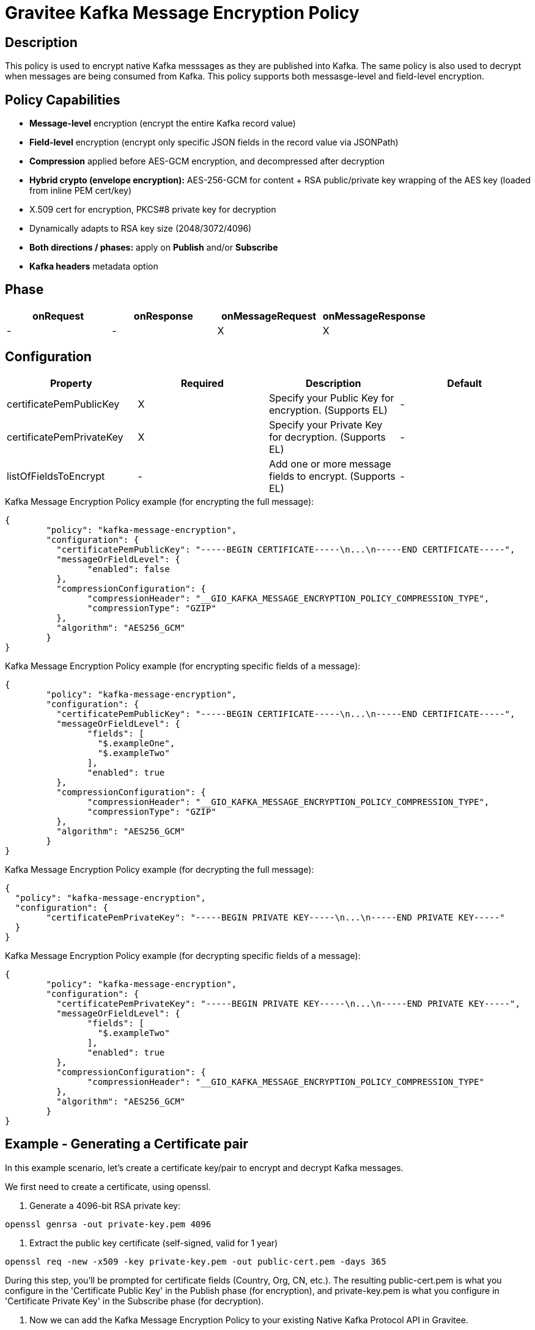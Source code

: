 = Gravitee Kafka Message Encryption Policy

== Description

This policy is used to encrypt native Kafka messsages as they are published into Kafka.  The same policy is also used to decrypt when messages are being consumed from Kafka.  This policy supports both messasge-level and field-level encryption.

== Policy Capabilities

- **Message-level** encryption (encrypt the entire Kafka record value)
- **Field-level** encryption (encrypt only specific JSON fields in the record value via JSONPath)
- **Compression** applied before AES-GCM encryption, and decompressed after decryption
- **Hybrid crypto (envelope encryption):** AES-256-GCM for content + RSA public/private key wrapping of the AES key (loaded from inline PEM cert/key) 
- X.509 cert for encryption, PKCS#8 private key for decryption
- Dynamically adapts to RSA key size (2048/3072/4096)
- **Both directions / phases:** apply on **Publish** and/or **Subscribe**
- **Kafka headers** metadata option

== Phase

[cols="4*", options="header"]
|===
^|onRequest
^|onResponse
^|onMessageRequest
^|onMessageResponse

^.^| -
^.^| -
^.^| X
^.^| X

|===

== Configuration

|===
|Property |Required |Description |Default

.^|certificatePemPublicKey
^.^|X
|Specify your Public Key for encryption. (Supports EL)
^.^|-

.^|certificatePemPrivateKey
^.^|X
|Specify your Private Key for decryption. (Supports EL)
^.^|-

.^|listOfFieldsToEncrypt
^.^|-
|Add one or more message fields to encrypt. (Supports EL)
^.^|-

|===


[source, json]
.Kafka Message Encryption Policy example (for encrypting the full message):
----
{
	"policy": "kafka-message-encryption",
	"configuration": {
	  "certificatePemPublicKey": "-----BEGIN CERTIFICATE-----\n...\n-----END CERTIFICATE-----",
	  "messageOrFieldLevel": {
		"enabled": false
	  },
	  "compressionConfiguration": {
		"compressionHeader": "__GIO_KAFKA_MESSAGE_ENCRYPTION_POLICY_COMPRESSION_TYPE",
		"compressionType": "GZIP"
	  },
	  "algorithm": "AES256_GCM"
	}
}
----

[source, json]
.Kafka Message Encryption Policy example (for encrypting specific fields of a message):
----
{
	"policy": "kafka-message-encryption",
	"configuration": {
	  "certificatePemPublicKey": "-----BEGIN CERTIFICATE-----\n...\n-----END CERTIFICATE-----",
	  "messageOrFieldLevel": {
		"fields": [
		  "$.exampleOne",
		  "$.exampleTwo"
		],
		"enabled": true
	  },
	  "compressionConfiguration": {
		"compressionHeader": "__GIO_KAFKA_MESSAGE_ENCRYPTION_POLICY_COMPRESSION_TYPE",
		"compressionType": "GZIP"
	  },
	  "algorithm": "AES256_GCM"
	}
}
----

[source, json]
.Kafka Message Encryption Policy example (for decrypting the full message):
----
{
  "policy": "kafka-message-encryption",
  "configuration": {
	"certificatePemPrivateKey": "-----BEGIN PRIVATE KEY-----\n...\n-----END PRIVATE KEY-----"
  }
}
----

[source, json]
.Kafka Message Encryption Policy example (for decrypting specific fields of a message):
----
{
	"policy": "kafka-message-encryption",
	"configuration": {
	  "certificatePemPrivateKey": "-----BEGIN PRIVATE KEY-----\n...\n-----END PRIVATE KEY-----",
	  "messageOrFieldLevel": {
		"fields": [
		  "$.exampleTwo"
		],
		"enabled": true
	  },
	  "compressionConfiguration": {
		"compressionHeader": "__GIO_KAFKA_MESSAGE_ENCRYPTION_POLICY_COMPRESSION_TYPE"
	  },
	  "algorithm": "AES256_GCM"
	}
}
----

== Example - Generating a Certificate pair

In this example scenario, let's create a certificate key/pair to encrypt and decrypt Kafka messages.

We first need to create a certificate, using openssl.

1. Generate a 4096-bit RSA private key:
```
openssl genrsa -out private-key.pem 4096
```

2. Extract the public key certificate (self-signed, valid for 1 year)
```
openssl req -new -x509 -key private-key.pem -out public-cert.pem -days 365
```
During this step, you’ll be prompted for certificate fields (Country, Org, CN, etc.). The resulting public-cert.pem is what you configure in the 'Certificate Public Key' in the Publish phase (for encryption), and private-key.pem is what you configure in 'Certificate Private Key' in the Subscribe phase (for decryption).

3. Now we can add the Kafka Message Encryption Policy to your existing Native Kafka Protocol API in Gravitee.

== Example - Encrypting the full Kafka message

1. To encrypt the message, add the Kafka Message Encryption Policy to the Publish phase (of your Native Kafka Protocol API).  Select the 'Message-level' option, and input your Certificate Public Key. Optionally, select a Compression type to use.

2. To decrypt the message, add the Kafka Message Encryption Policy to the Subscribe phase (of your Native Kafka Protocol API).  Select the 'Message-level' option, and input your Certificate Private Key.  If you selected a Compression type, Gravitee will read this automatically from the 'Compression Header'.

== Http Status Code

|===
|Code |Message

.^| ```500```
| In case of:

* Invalid or incorrect public or private key

* Unable to encrypt the message or specific fields

* Unable to compress the message or specific fields before encryption

* Unable to decrypt the message or specific fields

* Unable to decompress the message or specific fields after decryption

|===

== Errors

If you're looking to override the default response provided by the policy, you can do it
thanks to the response templates feature. These templates must be define at the API level (see `Response Templates`
from the `Entrypoints` menu).

Here are the error keys sent by this policy:

[cols="2*", options="header"]
|===
^|Key
^|Parameters

.^|KAFKA_MESSAGE_ENCRYPTION_FAILURE
^.^|-

.^|KAFKA_MESSAGE_ENCRYPTION_UNABLE_TO_READ_PUBLIC_KEY_CERT
^.^|-

.^|KAFKA_MESSAGE_ENCRYPTION_UNABLE_TO_READ_PRIVATE_KEY_CERT
^.^|-

.^|KAFKA_MESSAGE_ENCRYPTION_ERROR_UNABLE_TO_ENCRYPT
^.^|-

.^|KAFKA_MESSAGE_ENCRYPTION_ERROR_UNABLE_TO_DECRYPT
^.^|-

|===
